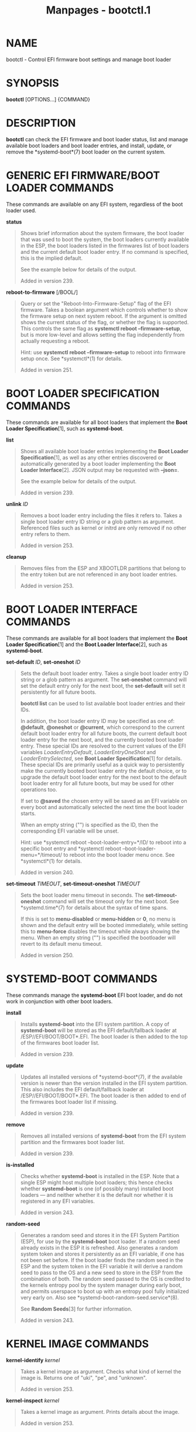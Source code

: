 #+TITLE: Manpages - bootctl.1
* NAME
bootctl - Control EFI firmware boot settings and manage boot loader

* SYNOPSIS
*bootctl* [OPTIONS...] {COMMAND}

* DESCRIPTION
*bootctl* can check the EFI firmware and boot loader status, list and
manage available boot loaders and boot loader entries, and install,
update, or remove the *systemd-boot*(7) boot loader on the current
system.

* GENERIC EFI FIRMWARE/BOOT LOADER COMMANDS
These commands are available on any EFI system, regardless of the boot
loader used.

*status*

#+begin_quote
Shows brief information about the system firmware, the boot loader that
was used to boot the system, the boot loaders currently available in the
ESP, the boot loaders listed in the firmwares list of boot loaders and
the current default boot loader entry. If no command is specified, this
is the implied default.

See the example below for details of the output.

Added in version 239.

#+end_quote

*reboot-to-firmware* [/BOOL/]

#+begin_quote
Query or set the "Reboot-Into-Firmware-Setup" flag of the EFI firmware.
Takes a boolean argument which controls whether to show the firmware
setup on next system reboot. If the argument is omitted shows the
current status of the flag, or whether the flag is supported. This
controls the same flag as *systemctl reboot --firmware-setup*, but is
more low-level and allows setting the flag independently from actually
requesting a reboot.

Hint: use *systemctl reboot --firmware-setup* to reboot into firmware
setup once. See *systemctl*(1) for details.

Added in version 251.

#+end_quote

* BOOT LOADER SPECIFICATION COMMANDS
These commands are available for all boot loaders that implement the
*Boot Loader Specification*[1], such as *systemd-boot*.

*list*

#+begin_quote
Shows all available boot loader entries implementing the *Boot Loader
Specification*[1], as well as any other entries discovered or
automatically generated by a boot loader implementing the *Boot Loader
Interface*[2]. JSON output may be requested with *--json=*.

See the example below for details of the output.

Added in version 239.

#+end_quote

*unlink* /ID/

#+begin_quote
Removes a boot loader entry including the files it refers to. Takes a
single boot loader entry ID string or a glob pattern as argument.
Referenced files such as kernel or initrd are only removed if no other
entry refers to them.

Added in version 253.

#+end_quote

*cleanup*

#+begin_quote
Removes files from the ESP and XBOOTLDR partitions that belong to the
entry token but are not referenced in any boot loader entries.

Added in version 253.

#+end_quote

* BOOT LOADER INTERFACE COMMANDS
These commands are available for all boot loaders that implement the
*Boot Loader Specification*[1] and the *Boot Loader Interface*[2], such
as *systemd-boot*.

*set-default* /ID/, *set-oneshot* /ID/

#+begin_quote
Sets the default boot loader entry. Takes a single boot loader entry ID
string or a glob pattern as argument. The *set-oneshot* command will set
the default entry only for the next boot, the *set-default* will set it
persistently for all future boots.

*bootctl list* can be used to list available boot loader entries and
their IDs.

In addition, the boot loader entry ID may be specified as one of:
*@default*, *@oneshot* or *@current*, which correspond to the current
default boot loader entry for all future boots, the current default boot
loader entry for the next boot, and the currently booted boot loader
entry. These special IDs are resolved to the current values of the EFI
variables /LoaderEntryDefault/, /LoaderEntryOneShot/ and
/LoaderEntrySelected/, see *Boot Loader Specification*[1] for details.
These special IDs are primarily useful as a quick way to persistently
make the currently booted boot loader entry the default choice, or to
upgrade the default boot loader entry for the next boot to the default
boot loader entry for all future boots, but may be used for other
operations too.

If set to *@saved* the chosen entry will be saved as an EFI variable on
every boot and automatically selected the next time the boot loader
starts.

When an empty string ("") is specified as the ID, then the corresponding
EFI variable will be unset.

Hint: use *systemctl reboot --boot-loader-entry=*/ID/ to reboot into a
specific boot entry and *systemctl reboot --boot-loader-menu=*/timeout/
to reboot into the boot loader menu once. See *systemctl*(1) for
details.

Added in version 240.

#+end_quote

*set-timeout* /TIMEOUT/, *set-timeout-oneshot* /TIMEOUT/

#+begin_quote
Sets the boot loader menu timeout in seconds. The *set-timeout-oneshot*
command will set the timeout only for the next boot. See
*systemd.time*(7) for details about the syntax of time spans.

If this is set to *menu-disabled* or *menu-hidden* or *0*, no menu is
shown and the default entry will be booted immediately, while setting
this to *menu-force* disables the timeout while always showing the menu.
When an empty string ("") is specified the bootloader will revert to its
default menu timeout.

Added in version 250.

#+end_quote

* SYSTEMD-BOOT COMMANDS
These commands manage the *systemd-boot* EFI boot loader, and do not
work in conjunction with other boot loaders.

*install*

#+begin_quote
Installs *systemd-boot* into the EFI system partition. A copy of
*systemd-boot* will be stored as the EFI default/fallback loader at
/ESP//EFI/BOOT/BOOT*.EFI. The boot loader is then added to the top of
the firmwares boot loader list.

Added in version 239.

#+end_quote

*update*

#+begin_quote
Updates all installed versions of *systemd-boot*(7), if the available
version is newer than the version installed in the EFI system partition.
This also includes the EFI default/fallback loader at
/ESP//EFI/BOOT/BOOT*.EFI. The boot loader is then added to end of the
firmwares boot loader list if missing.

Added in version 239.

#+end_quote

*remove*

#+begin_quote
Removes all installed versions of *systemd-boot* from the EFI system
partition and the firmwares boot loader list.

Added in version 239.

#+end_quote

*is-installed*

#+begin_quote
Checks whether *systemd-boot* is installed in the ESP. Note that a
single ESP might host multiple boot loaders; this hence checks whether
*systemd-boot* is one (of possibly many) installed boot loaders --- and
neither whether it is the default nor whether it is registered in any
EFI variables.

Added in version 243.

#+end_quote

*random-seed*

#+begin_quote
Generates a random seed and stores it in the EFI System Partition (ESP),
for use by the *systemd-boot* boot loader. If a random seed already
exists in the ESP it is refreshed. Also generates a random system token
and stores it persistently as an EFI variable, if one has not been set
before. If the boot loader finds the random seed in the ESP and the
system token in the EFI variable it will derive a random seed to pass to
the OS and a new seed to store in the ESP from the combination of both.
The random seed passed to the OS is credited to the kernels entropy pool
by the system manager during early boot, and permits userspace to boot
up with an entropy pool fully initialized very early on. Also see
*systemd-boot-random-seed.service*(8).

See *Random Seeds*[3] for further information.

Added in version 243.

#+end_quote

* KERNEL IMAGE COMMANDS
*kernel-identify* /kernel/

#+begin_quote
Takes a kernel image as argument. Checks what kind of kernel the image
is. Returns one of "uki", "pe", and "unknown".

Added in version 253.

#+end_quote

*kernel-inspect* /kernel/

#+begin_quote
Takes a kernel image as argument. Prints details about the image.

Added in version 253.

#+end_quote

* OPTIONS
The following options are understood:

*--esp-path=*

#+begin_quote
Path to the EFI System Partition (ESP). If not specified, /efi/, /boot/,
and /boot/efi/ are checked in turn. It is recommended to mount the ESP
to /efi/, if possible.

#+end_quote

*--boot-path=*

#+begin_quote
Path to the Extended Boot Loader partition, as defined in the *Boot
Loader Specification*[1]. If not specified, /boot/ is checked. It is
recommended to mount the Extended Boot Loader partition to /boot/, if
possible.

#+end_quote

*--root=*/root/

#+begin_quote
Takes a directory path as an argument. All paths will be prefixed with
the given alternate /root/ path, including config search paths.

Added in version 252.

#+end_quote

*--image=*/image/

#+begin_quote
Takes a path to a disk image file or block device node. If specified,
all operations are applied to file system in the indicated disk image.
This option is similar to *--root=*, but operates on file systems stored
in disk images or block devices. The disk image should either contain
just a file system or a set of file systems within a GPT partition
table, following the *Discoverable Partitions Specification*[4]. For
further information on supported disk images, see *systemd-nspawn*(1)s
switch of the same name.

Added in version 252.

#+end_quote

*--image-policy=*/policy/

#+begin_quote
Takes an image policy string as argument, as per
*systemd.image-policy*(7). The policy is enforced when operating on the
disk image specified via *--image=*, see above. If not specified
defaults to the "*" policy, i.e. all recognized file systems in the
image are used.

#+end_quote

*--install-source=*

#+begin_quote
When installing binaries with *--root=* or *--image=*, selects where to
source them from. Takes one of "auto" (the default), "image" or "host".
With "auto" binaries will be picked from the specified directory or
image, and if not found they will be picked from the host. With "image"
or "host" no fallback search will be performed if the binaries are not
found in the selected source.

Added in version 252.

#+end_quote

*-p*, *--print-esp-path*

#+begin_quote
This option modifies the behaviour of *status*. Only prints the path to
the EFI System Partition (ESP) to standard output and exits.

Added in version 236.

#+end_quote

*-x*, *--print-boot-path*

#+begin_quote
This option modifies the behaviour of *status*. Only prints the path to
the Extended Boot Loader partition if it exists, and the path to the ESP
otherwise to standard output and exit. This command is useful to
determine where to place boot loader entries, as they are preferably
placed in the Extended Boot Loader partition if it exists and in the ESP
otherwise.

Boot Loader Specification Type #1 entries should generally be placed in
the directory "$(bootctl -x)/loader/entries/". Existence of that
directory may also be used as indication that boot loader entry support
is available on the system. Similarly, Boot Loader Specification Type #2
entries should be placed in the directory "$(bootctl -x)/EFI/Linux/".

Note that this option (similarly to the *--print-esp-path* option
mentioned above), is available independently from the boot loader used,
i.e. also without *systemd-boot* being installed.

Added in version 242.

#+end_quote

*-R*, *--print-root-device*

#+begin_quote
Print the path to the block device node backing the root file system of
the local OS. This prints a path such as /dev/nvme0n1p5. If the root
file system is backed by dm-crypt/LUKS or dm-verity the underlying block
device is returned. If the root file system is backed by multiple block
devices (as supported by btrfs) the operation will fail. If the switch
is specified twice (i.e. *-RR*) and the discovered block device is a
partition device the "whole" block device it belongs to is determined
and printed (e.g. /dev/nvme0n1). If the root file system is "tmpfs" (or
a similar in-memory file system), the block device backing /usr/ is
returned if applicable. If the root file system is a network file system
(e.g. NFS, CIFS) the operation will fail.

Added in version 254.

#+end_quote

*--no-variables*

#+begin_quote
Do not touch the firmwares boot loader list stored in EFI variables.

Added in version 220.

#+end_quote

*--graceful*

#+begin_quote
Ignore failure when the EFI System Partition cannot be found, when EFI
variables cannot be written, or a different or newer boot loader is
already installed. Currently only applies to *is-installed*, *update*,
and *random-seed* verbs.

Added in version 244.

#+end_quote

*-q*, *--quiet*

#+begin_quote
Suppress printing of the results of various commands and also the hints
about ESP being unavailable.

Added in version 251.

#+end_quote

*--make-entry-directory=yes|no*

#+begin_quote
Controls creation and deletion of the *Boot Loader Specification*[1]
Type #1 entry directory on the file system containing resources such as
kernel and initrd images during *install* and *remove*, respectively.
The directory is named after the entry token, as specified with
*--entry-token=* parameter described below, and is placed immediately
below the /$BOOT/ root directory (i.e. beneath the file system returned
by the *--print-boot-path* option, see above). Defaults to "no".

Added in version 251.

#+end_quote

*--entry-token=*

#+begin_quote
Controls how to name and identify boot loader entries for this OS
installation. Accepted during *install*, and takes one of "auto",
"machine-id", "os-id", "os-image-id" or an arbitrary string prefixed by
"literal:" as argument.

If set to *machine-id* the entries are named after the machine ID of the
running system (e.g. "b0e793a9baf14b5fa13ecbe84ff637ac"). See
*machine-id*(5) for details about the machine ID concept and file.

If set to *os-id* the entries are named after the OS ID of the running
system, i.e. the /ID=/ field of *os-release*(5) (e.g. "fedora").
Similarly, if set to *os-image-id* the entries are named after the OS
image ID of the running system, i.e. the /IMAGE_ID=/ field of os-release
(e.g. "vendorx-cashier-system").

If set to *auto* (the default), the /etc/kernel/entry-token file will be
read if it exists, and the stored value used. Otherwise if the local
machine ID is initialized it is used. Otherwise /IMAGE_ID=/ from
os-release will be used, if set. Otherwise, /ID=/ from os-release will
be used, if set.

Unless set to "machine-id", or when *--make-entry-directory=yes* is used
the selected token string is written to a file /etc/kernel/entry-token,
to ensure it will be used for future entries. This file is also read by
*kernel-install*(8), in order to identify under which name to generate
boot loader entries for newly installed kernels, or to determine the
entry names for removing old ones.

Using the machine ID for naming the entries is generally preferable,
however there are cases where using the other identifiers is a good
option. Specifically: if the identification data that the machine ID
entails shall not be stored on the (unencrypted) /$BOOT/ partition, or
if the ID shall be generated on first boot and is not known when the
entries are prepared. Note that using the machine ID has the benefit
that multiple parallel installations of the same OS can coexist on the
same medium, and they can update their boot loader entries
independently. When using another identifier (such as the OS ID or the
OS image ID), parallel installations of the same OS would try to use the
same entry name. To support parallel installations, the installer must
use a different entry token when adding a second installation.

Added in version 251.

#+end_quote

*--all-architectures*

#+begin_quote
Install binaries for all supported EFI architectures (this implies
*--no-variables*).

Added in version 252.

#+end_quote

*--efi-boot-option-description=*

#+begin_quote
Description of the entry added to the firmwares boot option list.
Defaults to "Linux Boot Manager".

Using the default entry name "Linux Boot Manager" is generally
preferable as only one bootloader installed to a single ESP partition
should be used to boot any number of OS installations found on the
various disks installed in the system. Specifically distributions should
not use this flag to install a branded entry in the boot option list.
However in situations with multiple disks, each with their own ESP
partition, it can be beneficial to make it easier to identify the
bootloader being used in the firmwares boot option menu.

Added in version 252.

#+end_quote

*--dry-run*

#+begin_quote
Dry run for *unlink* and *cleanup*.

In dry run mode, the unlink and cleanup operations only print the files
that would get deleted without actually deleting them.

Added in version 253.

#+end_quote

*--no-pager*

#+begin_quote
Do not pipe output into a pager.

#+end_quote

*--json=*/MODE/

#+begin_quote
Shows output formatted as JSON. Expects one of "short" (for the shortest
possible output without any redundant whitespace or line breaks),
"pretty" (for a pretty version of the same, with indentation and line
breaks) or "off" (to turn off JSON output, the default).

#+end_quote

*-h*, *--help*

#+begin_quote
Print a short help text and exit.

#+end_quote

*--version*

#+begin_quote
Print a short version string and exit.

#+end_quote

* SIGNED .EFI FILES
*bootctl* *install* and *update* will look for a *systemd-boot* file
ending with the ".efi.signed" suffix first, and copy that instead of the
normal ".efi" file. This allows distributions or end-users to provide
signed images for UEFI SecureBoot.

* EXIT STATUS
On success, 0 is returned, a non-zero failure code otherwise. *bootctl
--print-root-device* returns exit status 80 in case the root file system
is not backed by single block device, and other non-zero exit statuses
on other errors.

* ENVIRONMENT
If /$SYSTEMD_RELAX_ESP_CHECKS=1/ is set the validation checks for the
ESP are relaxed, and the path specified with *--esp-path=* may refer to
any kind of file system on any kind of partition.

Similarly, /$SYSTEMD_RELAX_XBOOTLDR_CHECKS=1/ turns off some validation
checks for the Extended Boot Loader partition.

* EXAMPLES
*Example 1. Output from status and list*

#+begin_quote
#+begin_example
$ bootctl status
System:
     Firmware: UEFI 2.40 (firmware-version)  ← firmware vendor and version
  Secure Boot: disabled (setup)              ← Secure Boot status
 TPM2 Support: yes
 Boot into FW: supported                     ← does the firmware support booting into itself

Current Boot Loader:                         ← details about sd-boot or another boot loader
      Product: systemd-boot version            implementing the Boot Loader Interface[2]
     Features: ✓ Boot counting
               ✓ Menu timeout control
               ✓ One-shot menu timeout control
               ✓ Default entry control
               ✓ One-shot entry control
               ✓ Support for XBOOTLDR partition
               ✓ Support for passing random seed to OS
               ✓ Load drop-in drivers
               ✓ Boot loader sets ESP information
               ✓ Menu can be disabled
          ESP: /dev/disk/by-partuuid/01234567-89ab-cdef-dead-beef00000000
         File: └─/EFI/systemd/systemd-bootx64.efi

Random Seed:                                 ← random seed used for entropy in early boot
 Passed to OS: yes
 System Token: set
       Exists: yes

Available Boot Loaders on ESP:
          ESP: /boot/efi (/dev/disk/by-partuuid/01234567-89ab-cdef-dead-beef00000000)
         File: └─/EFI/systemd/systemd-bootx64.efi (systemd-boot 251
         File: └─/EFI/BOOT/BOOTX64.EFI (systemd-boot 251

Boot Loaders Listed in EFI Variables:
        Title: Linux Boot Manager
           ID: 0x0001
       Status: active, boot-order
    Partition: /dev/disk/by-partuuid/...
         File: └─/EFI/systemd/systemd-bootx64.efi

        Title: Fedora
           ID: 0x0000
       Status: active, boot-order
    Partition: /dev/disk/by-partuuid/...
         File: └─/EFI/fedora/shimx64.efi

        Title: Linux-Firmware-Updater
           ID: 0x0002
       Status: active, boot-order
    Partition: /dev/disk/by-partuuid/...
         File: └─/EFI/fedora/fwupdx64.efi

Boot Loader Entries:
        $BOOT: /boot/efi (/dev/disk/by-partuuid/01234567-89ab-cdef-dead-beef00000000)

Default Boot Loader Entry:
         type: Boot Loader Specification Type #1 (.conf)
        title: Fedora Linux 36 (Workstation Edition)
           id: ...
       source: /boot/efi/loader/entries/entry-token-kernel-version.conf
      version: kernel-version
   machine-id: ...
        linux: /entry-token/kernel-version/linux
       initrd: /entry-token/kernel-version/initrd
      options: root=...
#+end_example

#+end_quote

#+begin_quote
#+begin_example
$ bootctl list
Boot Loader Entries:
         type: Boot Loader Specification Type #1 (.conf)
        title: Fedora Linux 36 (Workstation Edition) (default) (selected)
           id: ...
       source: /boot/efi/loader/entries/entry-token-kernel-version.conf
      version: kernel-version
   machine-id: ...
        linux: /entry-token/kernel-version/linux
       initrd: /entry-token/kernel-version/initrd
      options: root=...

         type: Boot Loader Specification Type #2 (.efi)
        title: Fedora Linux 35 (Workstation Edition)
           id: ...
       source: /boot/efi/EFI/Linux/fedora-kernel-version.efi
      version: kernel-version
   machine-id: ...
        linux: /EFI/Linux/fedora-kernel-version.efi
      options: root=...

         type: Automatic
        title: Reboot Into Firmware Interface
           id: auto-reboot-to-firmware-setup
       source: /sys/firmware/efi/efivars/LoaderEntries-4a67b082-0a4c-41cf-b6c7-440b29bb8c4f
#+end_example

#+end_quote

In the listing, "(default)" specifies the entry that will be used by
default, and "(selected)" specifies the entry that was selected the last
time (i.e. is currently running).

* SEE ALSO
*systemd-boot*(7), *Boot Loader Specification*[1], *Boot Loader
Interface*[2], *systemd-boot-random-seed.service*(8)

* NOTES
-  1. :: Boot Loader Specification

  https://uapi-group.org/specifications/specs/boot_loader_specification

-  2. :: Boot Loader Interface

  https://systemd.io/BOOT_LOADER_INTERFACE

-  3. :: Random Seeds

  https://systemd.io/RANDOM_SEEDS

-  4. :: Discoverable Partitions Specification

  https://uapi-group.org/specifications/specs/discoverable_partitions_specification
